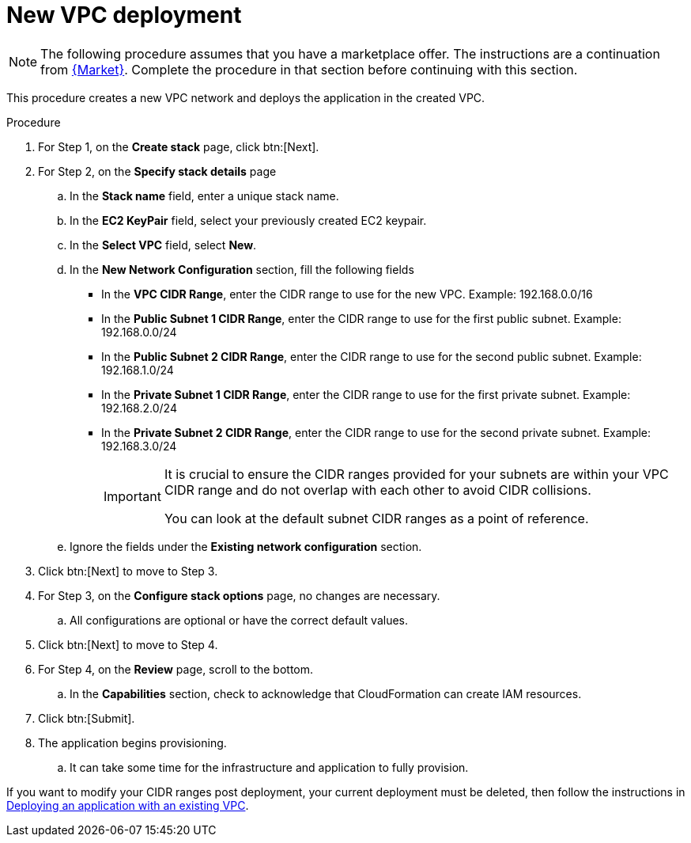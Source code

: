 [id="proc-aws-deploy-new-vpc"]

= New VPC deployment

[NOTE]
====
The following procedure assumes that you have a marketplace offer. 
The instructions are a continuation from xref:proc-aws-marketplace[{Market}].
Complete the procedure in that section before continuing with this section.
====

This procedure creates a new VPC network and deploys the application in the created VPC.

.Procedure
. For Step 1, on the *Create stack* page, click btn:[Next].
. For Step 2, on the *Specify stack details* page
.. In the *Stack name* field, enter a unique stack name.
.. In the *EC2 KeyPair* field, select your previously created EC2 keypair.
.. In the *Select VPC* field, select *New*.
.. In the *New Network Configuration* section, fill the following fields
** In the *VPC CIDR Range*, enter the CIDR range to use for the new VPC. Example: 192.168.0.0/16
** In the *Public Subnet 1 CIDR Range*, enter the CIDR range to use for the first public subnet. Example: 192.168.0.0/24
** In the *Public Subnet 2 CIDR Range*, enter the CIDR range to use for the second public subnet. Example: 192.168.1.0/24
** In the *Private Subnet 1 CIDR Range*, enter the CIDR range to use for the first private subnet. Example: 192.168.2.0/24
** In the *Private Subnet 2 CIDR Range*, enter the CIDR range to use for the second private subnet. Example: 192.168.3.0/24
+
[IMPORTANT]
====
It is crucial to ensure the CIDR ranges provided for your subnets are within your VPC CIDR range and do not overlap with each other to avoid CIDR collisions.
 
You can look at the default subnet CIDR ranges as a point of reference.
====
+
.. Ignore the fields under the *Existing network configuration* section.
. Click btn:[Next] to move to Step 3.
. For Step 3, on the *Configure stack options* page, no changes are necessary. 
.. All configurations are optional or have the correct default values.
. Click btn:[Next] to move to Step 4.
. For Step 4, on the *Review* page, scroll to the bottom. 
.. In the *Capabilities* section, check to acknowledge that CloudFormation can create IAM resources.
. Click btn:[Submit].
. The application begins provisioning.
.. It can take some time for the infrastructure and application to fully provision.

If you want to modify your CIDR ranges post deployment, your current deployment must be deleted, then follow the instructions in xref:proc-aws-deploy-existing-vpc[Deploying an application with an existing VPC].